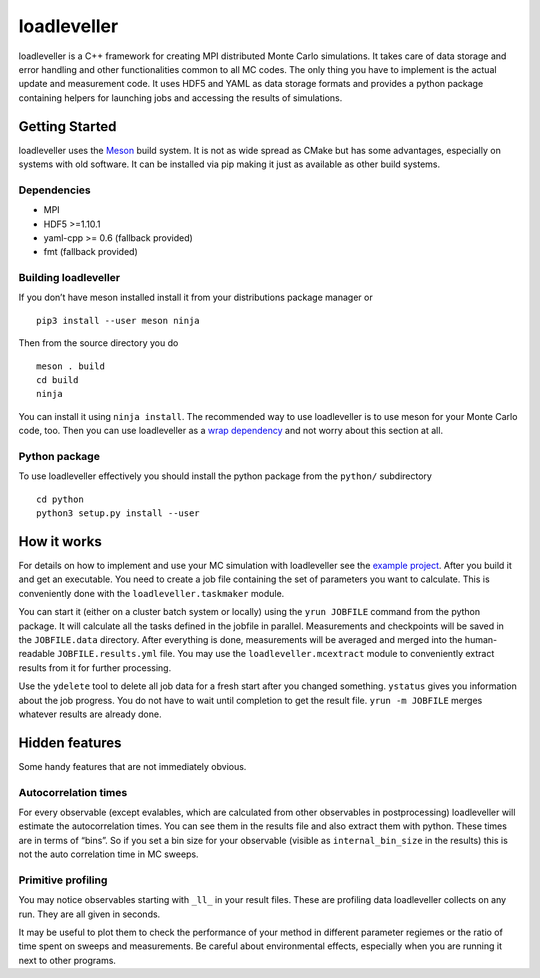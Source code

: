 loadleveller
============

loadleveller is a C++ framework for creating MPI distributed Monte Carlo simulations. It takes care of data storage and error handling and other functionalities common to all MC codes. The only thing you have to implement is the actual update and measurement code. 
It uses HDF5 and YAML as data storage formats and provides a python package containing helpers for launching jobs and accessing the results of simulations.

Getting Started
---------------

loadleveller uses the `Meson <https://mesonbuild.com/>`_ build system. It is not as wide spread as CMake but has some advantages, especially on systems with old software. It can be installed via pip making it just as available as other build systems.

Dependencies
^^^^^^^^^^^^

- MPI
- HDF5 >=1.10.1
- yaml-cpp >= 0.6 (fallback provided)
- fmt (fallback provided)

Building loadleveller
^^^^^^^^^^^^^^^^^^^^^

If you don’t have meson installed install it from your distributions package manager or
::

    pip3 install --user meson ninja

Then from the source directory you do
::

    meson . build
    cd build
    ninja

You can install it using ``ninja install``. The recommended way to use loadleveller is to use meson for your Monte Carlo code, too. Then you can use loadleveller as a `wrap dependency <https://mesonbuild.com/Wrap-dependency-system-manual.html>`_ and not worry about this section at all.

Python package
^^^^^^^^^^^^^^

To use loadleveller effectively you should install the python package from the ``python/`` subdirectory
::

    cd python
    python3 setup.py install --user

How it works
------------

For details on how to implement and use your MC simulation with loadleveller see the `example project <TODO>`_. After you build it and get an executable. You need to create a job file containing the set of parameters you want to calculate. This is conveniently done with the ``loadleveller.taskmaker`` module.

You can start it (either on a cluster batch system or locally) using the ``yrun JOBFILE`` command from the python package. It will calculate all the tasks defined in the jobfile in parallel. Measurements and checkpoints will be saved in the ``JOBFILE.data`` directory. After everything is done, measurements will be averaged and merged into the human-readable ``JOBFILE.results.yml`` file. You may use the ``loadleveller.mcextract`` module to conveniently extract results from it for further processing.

Use the ``ydelete`` tool to delete all job data for a fresh start after you changed something. ``ystatus`` gives you information about the job progress. You do not have to wait until completion to get the result file. ``yrun -m JOBFILE`` merges whatever results are already done.

Hidden features
---------------

Some handy features that are not immediately obvious.

Autocorrelation times
^^^^^^^^^^^^^^^^^^^^^

For every observable (except evalables, which are calculated from other observables in postprocessing) loadleveller will estimate the autocorrelation times. You can see them in the results file and also extract them with python. 
These times are in terms of “bins”. So if you set a bin size for your observable (visible as ``internal_bin_size`` in the results) this is not the auto correlation time in MC sweeps.

Primitive profiling
^^^^^^^^^^^^^^^^^^^

You may notice observables starting with ``_ll_`` in your result files. These are profiling data loadleveller collects on any run. They are all given in seconds.

It may be useful to plot them to check the performance of your method in different parameter regiemes or the ratio of time spent on sweeps and measurements. Be careful about environmental effects, especially when you are running it next to other programs.
